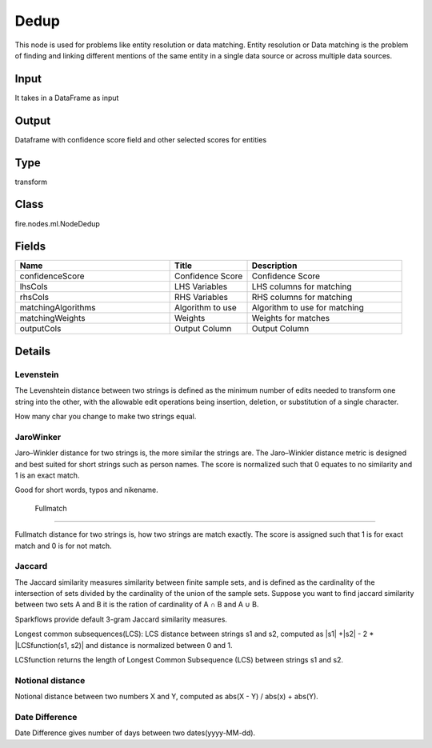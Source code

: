 Dedup
=========== 

This node is used for problems like entity resolution or data matching. Entity resolution or Data matching is the problem of finding and linking different mentions of the same entity in a single data source or across multiple data sources.

Input
--------------
It takes in a DataFrame as input

Output
--------------
Dataframe with confidence score field and other selected scores for entities

Type
--------- 

transform

Class
--------- 

fire.nodes.ml.NodeDedup

Fields
--------- 

.. list-table::
      :widths: 10 5 10
      :header-rows: 1

      * - Name
        - Title
        - Description
      * - confidenceScore
        - Confidence Score
        - Confidence Score
      * - lhsCols
        - LHS Variables
        - LHS columns for matching
      * - rhsCols
        - RHS Variables
        - RHS columns for matching
      * - matchingAlgorithms
        - Algorithm to use
        - Algorithm to use for matching
      * - matchingWeights
        - Weights
        - Weights for matches
      * - outputCols
        - Output Column
        - Output Column


Details
-------


Levenstein
+++++++++++++++

The Levenshtein distance between two strings is defined as the minimum number of edits needed to transform one string into the other, with the allowable edit operations being insertion, deletion, or substitution of a single character.

How many char you change to make two strings equal.


JaroWinker
+++++++++++++++

Jaro–Winkler distance for two strings is, the more similar the strings are. The Jaro–Winkler distance metric is designed and best suited for short strings such as person names. The score is normalized such that 0 equates to no similarity and 1 is an exact match.

Good for short words, typos and nikename.

 Fullmatch
+++++++++++++++

Fullmatch distance for two strings is, how two strings are match exactly. The score is assigned such that 1 is for exact match and 0 is for not match.


Jaccard
+++++++++++++++

The Jaccard similarity measures similarity between finite sample sets, and is defined as the cardinality of the intersection of sets divided by the cardinality of the union of the sample sets. Suppose you want to find jaccard similarity between two sets A and B it is the ration of cardinality of A ∩ B and A ∪ B.

Sparkflows provide default 3-gram Jaccard similarity measures.


Longest common subsequences(LCS): LCS distance between strings s1 and s2, computed as |s1| +|s2| - 2 * |LCSfunction(s1, s2)| and distance is normalized between 0 and 1.

LCSfunction returns the length of Longest Common Subsequence (LCS) between strings s1 and s2.



Notional distance
+++++++++++++++

Notional distance between two numbers X and Y, computed as  abs(X - Y) / abs(x) + abs(Y).

Date Difference
+++++++++++++++

Date Difference gives number of days between two dates(yyyy-MM-dd).


